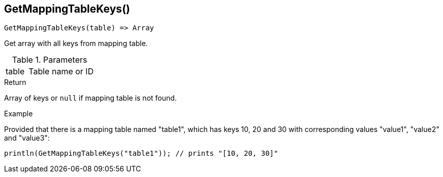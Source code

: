 [.nxsl-function]
[[func-getmappingtablekeys]]
== GetMappingTableKeys()

[source,c]
----
GetMappingTableKeys(table) => Array
----

Get array with all keys from mapping table.

.Parameters
[cols="1,3" grid="none", frame="none"]
|===
|table|Table name or ID
|===

.Return

Array of keys or `null` if mapping table is not found. 

.Example
Provided that there is a mapping table named "table1", which has keys 10, 20 and
30 with corresponding values "value1", "value2" and "value3":

[.source]
....
println(GetMappingTableKeys("table1")); // prints "[10, 20, 30]"
....


